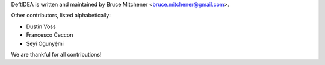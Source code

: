 DeftIDEA is written and maintained by Bruce Mitchener <bruce.mitchener@gmail.com>.

Other contributors, listed alphabetically:

* Dustin Voss
* Francesco Ceccon
* Ṣeyi Ogunyẹ́mi

We are thankful for all contributions!

